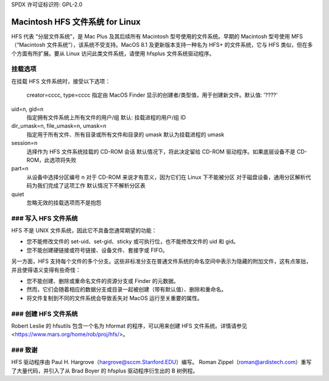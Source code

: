 SPDX 许可证标识符: GPL-2.0

==================================
Macintosh HFS 文件系统 for Linux
==================================

.. 注意:: 此文件系统没有维护者
HFS 代表 “分层文件系统”，是 Mac Plus 及其后续所有 Macintosh 型号使用的文件系统。早期的 Macintosh 型号使用 MFS（“Macintosh 文件系统”），该系统不受支持。MacOS 8.1 及更新版本支持一种名为 HFS+ 的文件系统，它与 HFS 类似，但在多个方面有所扩展。要从 Linux 访问此类文件系统，请使用 hfsplus 文件系统驱动程序。

挂载选项
==========

在挂载 HFS 文件系统时，接受以下选项：

  creator=cccc, type=cccc  
  指定由 MacOS Finder 显示的创建者/类型值，用于创建新文件。默认值: '????'  

uid=n, gid=n  
  指定拥有文件系统上所有文件的用户/组  
  默认: 挂载进程的用户/组 ID  

dir_umask=n, file_umask=n, umask=n  
  指定用于所有文件、所有目录或所有文件和目录的 umask  
  默认为挂载进程的 umask  

session=n  
  选择作为 HFS 文件系统挂载的 CD-ROM 会话  
  默认情况下，将此决定留给 CD-ROM 驱动程序。如果底层设备不是 CD-ROM，此选项将失败  

part=n  
  从设备中选择分区编号 n  
  对于 CD-ROM 来说才有意义，因为它们在 Linux 下不能被分区  
  对于磁盘设备，通用分区解析代码为我们完成了这项工作  
  默认情况下不解析分区表  

quiet  
  忽略无效的挂载选项而不是抱怨
### 写入 HFS 文件系统
==========================

HFS 不是 UNIX 文件系统，因此它不具备您通常期望的功能：

* 您不能修改文件的 set-uid、set-gid、sticky 或可执行位，也不能修改文件的 uid 和 gid。
* 您不能创建硬链接或符号链接、设备文件、套接字或 FIFO。

另一方面，HFS 支持每个文件的多个分支。这些非标准分支在普通文件系统的命名空间中表示为隐藏的附加文件，这有点笨拙，并且使得语义变得有些奇怪：

* 您不能创建、删除或重命名文件的资源分支或 Finder 的元数据。
* 然而，它们会随着相应的数据分支或目录一起被创建（带有默认值）、删除和重命名。
* 将文件复制到不同的文件系统会导致丢失对 MacOS 运行至关重要的属性。

### 创建 HFS 文件系统
========================

Robert Leslie 的 hfsutils 包含一个名为 hformat 的程序，可以用来创建 HFS 文件系统。详情请参见 <https://www.mars.org/home/rob/proj/hfs/>。

### 致谢
=======

HFS 驱动程序由 Paul H. Hargrove（hargrove@sccm.Stanford.EDU）编写。
Roman Zippel（roman@ardistech.com）重写了大量代码，并引入了从 Brad Boyer 的 hfsplus 驱动程序衍生出的 B 树例程。
